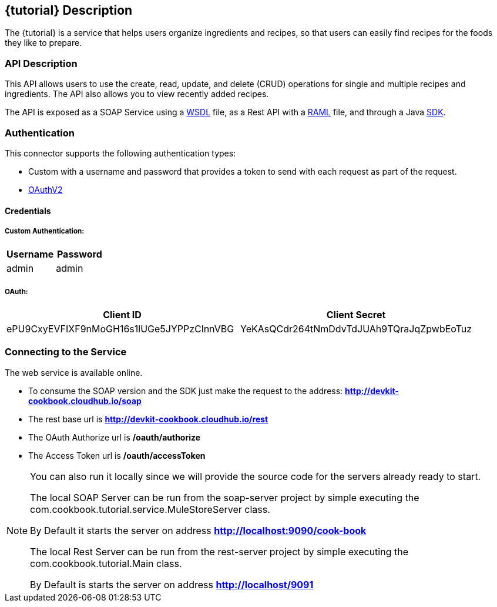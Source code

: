 :resourcesDir: resources

== {tutorial} Description
The {tutorial} is a service that helps users organize ingredients and recipes, so that users can easily find recipes for the foods they like to prepare.

=== API Description

This API allows users to use the create, read, update, and delete (CRUD) operations for single and multiple recipes and ingredients. The API also allows you to view recently added recipes.

The API is exposed as a SOAP Service using a  link:{resourcesDir}/wsdl/IMuleCookBookService.wsdl[WSDL] file, as a Rest API with a link:{resourcesDir}/api.raml[RAML] file, and through a Java  link:{resourcesDir}/java/IMuleCookBookClient.java[SDK].


=== Authentication

This connector supports the following authentication types:

* Custom with a username and password that provides a token to send with each request as part of the request.

* http://oauth.net/2/[OAuthV2]

==== Credentials

===== Custom Authentication:
[cols="2*",options="header"]
|===
| Username
| Password

| admin
| admin
|===

===== OAuth:
[cols="2*",options="header"]
|===
| Client ID
| Client Secret

| ePU9CxyEVFIXF9nMoGH16s1lUGe5JYPPzClnnVBG
| YeKAsQCdr264tNmDdvTdJUAh9TQraJqZpwbEoTuz
|===

=== Connecting to the Service

The web service is available online.

* To consume the SOAP version and the SDK just make the request to the address: *http://devkit-cookbook.cloudhub.io/soap*

* The rest base url is *http://devkit-cookbook.cloudhub.io/rest*

* The OAuth Authorize url is */oauth/authorize*

* The Access Token url is */oauth/accessToken*

[NOTE]
====
You can also run it locally since we will provide the source code for the servers already ready to start.

The local SOAP Server can be run from the soap-server project by simple executing the com.cookbook.tutorial.service.MuleStoreServer class.

By Default it starts the server on address *http://localhost:9090/cook-book*

The local Rest Server can be run from the rest-server project by simple executing the com.cookbook.tutorial.Main class.

By Default is starts the server on address *http://localhost/9091*
====
